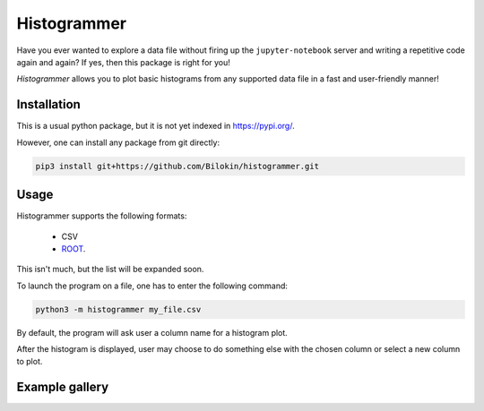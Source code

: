 Histogrammer
============
Have you ever wanted to explore a data file without 
firing up the ``jupyter-notebook`` server and writing a 
repetitive code again and again?
If yes, then this package is right for you!

*Histogrammer* allows you to plot basic histograms from any supported data file 
in a fast and user-friendly manner!

Installation
------------

This is a usual python package, but it is not yet indexed in https://pypi.org/. 

However, one can install any package from git directly:

.. code-block:: bash

  pip3 install git+https://github.com/Bilokin/histogrammer.git

Usage
-----

Histogrammer supports the following formats:

 * CSV
 * `ROOT <https://www.root.cern/>`_.

This isn't much, but the list will be expanded soon.

To launch the program on a file, one has to enter the following command:

.. code-block:: bash

  python3 -m histogrammer my_file.csv

By default, the program will ask user a column name for a histogram plot.

After the histogram is displayed, user may choose to do something else with the chosen column or select a new column to plot.

Example gallery
---------------

.. image:: doc/images/Example.png
   :scale: 25%
